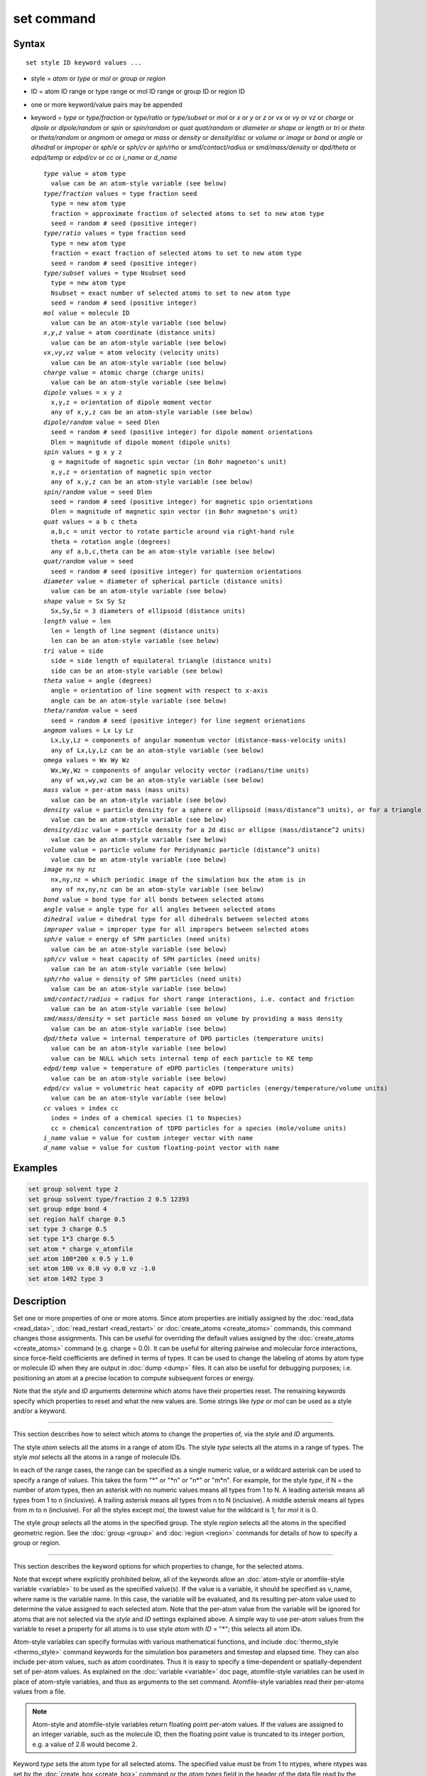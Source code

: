 .. index:: set

set command
===========

Syntax
""""""

.. parsed-literal::

   set style ID keyword values ...

* style = *atom* or *type* or *mol* or *group* or *region*
* ID = atom ID range or type range or mol ID range or group ID or region ID
* one or more keyword/value pairs may be appended
* keyword = *type* or *type/fraction* or *type/ratio* or *type/subset* or *mol*
  or *x* or *y* or *z* or *vx* or *vy* or *vz*
  or *charge* or *dipole* or *dipole/random* or *spin* or *spin/random*
  or *quat* *quat/random* or *diameter* or *shape* or *length* or *tri*
  or *theta* or *theta/random* or *angmom* or *omega* or *mass*
  or *density* or *density/disc* or *volume* or *image*
  or *bond* or *angle* or *dihedral* or *improper*
  or *sph/e* or *sph/cv* or *sph/rho* or *smd/contact/radius* or *smd/mass/density*
  or *dpd/theta* or *edpd/temp* or *edpd/cv* or *cc*
  or *i_name* or *d_name*

  .. parsed-literal::

       *type* value = atom type
         value can be an atom-style variable (see below)
       *type/fraction* values = type fraction seed
         type = new atom type
         fraction = approximate fraction of selected atoms to set to new atom type
         seed = random # seed (positive integer)
       *type/ratio* values = type fraction seed
         type = new atom type
         fraction = exact fraction of selected atoms to set to new atom type
         seed = random # seed (positive integer)
       *type/subset* values = type Nsubset seed
         type = new atom type
         Nsubset = exact number of selected atoms to set to new atom type
         seed = random # seed (positive integer)
       *mol* value = molecule ID
         value can be an atom-style variable (see below)
       *x*\ ,\ *y*\ ,\ *z* value = atom coordinate (distance units)
         value can be an atom-style variable (see below)
       *vx*\ ,\ *vy*\ ,\ *vz* value = atom velocity (velocity units)
         value can be an atom-style variable (see below)
       *charge* value = atomic charge (charge units)
         value can be an atom-style variable (see below)
       *dipole* values = x y z
         x,y,z = orientation of dipole moment vector
         any of x,y,z can be an atom-style variable (see below)
       *dipole/random* value = seed Dlen
         seed = random # seed (positive integer) for dipole moment orientations
         Dlen = magnitude of dipole moment (dipole units)
       *spin* values = g x y z
         g = magnitude of magnetic spin vector (in Bohr magneton's unit)
         x,y,z = orientation of magnetic spin vector
         any of x,y,z can be an atom-style variable (see below)
       *spin/random* value = seed Dlen
         seed = random # seed (positive integer) for magnetic spin orientations
         Dlen = magnitude of magnetic spin vector (in Bohr magneton's unit)
       *quat* values = a b c theta
         a,b,c = unit vector to rotate particle around via right-hand rule
         theta = rotation angle (degrees)
         any of a,b,c,theta can be an atom-style variable (see below)
       *quat/random* value = seed
         seed = random # seed (positive integer) for quaternion orientations
       *diameter* value = diameter of spherical particle (distance units)
         value can be an atom-style variable (see below)
       *shape* value = Sx Sy Sz
         Sx,Sy,Sz = 3 diameters of ellipsoid (distance units)
       *length* value = len
         len = length of line segment (distance units)
         len can be an atom-style variable (see below)
       *tri* value = side
         side = side length of equilateral triangle (distance units)
         side can be an atom-style variable (see below)
       *theta* value = angle (degrees)
         angle = orientation of line segment with respect to x-axis
         angle can be an atom-style variable (see below)
       *theta/random* value = seed
         seed = random # seed (positive integer) for line segment orienations
       *angmom* values = Lx Ly Lz
         Lx,Ly,Lz = components of angular momentum vector (distance-mass-velocity units)
         any of Lx,Ly,Lz can be an atom-style variable (see below)
       *omega* values = Wx Wy Wz
         Wx,Wy,Wz = components of angular velocity vector (radians/time units)
         any of wx,wy,wz can be an atom-style variable (see below)
       *mass* value = per-atom mass (mass units)
         value can be an atom-style variable (see below)
       *density* value = particle density for a sphere or ellipsoid (mass/distance\^3 units), or for a triangle (mass/distance\^2 units) or line (mass/distance units) particle
         value can be an atom-style variable (see below)
       *density/disc* value = particle density for a 2d disc or ellipse (mass/distance\^2 units)
         value can be an atom-style variable (see below)
       *volume* value = particle volume for Peridynamic particle (distance\^3 units)
         value can be an atom-style variable (see below)
       *image* nx ny nz
         nx,ny,nz = which periodic image of the simulation box the atom is in
         any of nx,ny,nz can be an atom-style variable (see below)
       *bond* value = bond type for all bonds between selected atoms
       *angle* value = angle type for all angles between selected atoms
       *dihedral* value = dihedral type for all dihedrals between selected atoms
       *improper* value = improper type for all impropers between selected atoms
       *sph/e* value = energy of SPH particles (need units)
         value can be an atom-style variable (see below)
       *sph/cv* value = heat capacity of SPH particles (need units)
         value can be an atom-style variable (see below)
       *sph/rho* value = density of SPH particles (need units)
         value can be an atom-style variable (see below)
       *smd/contact/radius* = radius for short range interactions, i.e. contact and friction
         value can be an atom-style variable (see below)
       *smd/mass/density* = set particle mass based on volume by providing a mass density
         value can be an atom-style variable (see below)
       *dpd/theta* value = internal temperature of DPD particles (temperature units)
         value can be an atom-style variable (see below)
         value can be NULL which sets internal temp of each particle to KE temp
       *edpd/temp* value = temperature of eDPD particles (temperature units)
         value can be an atom-style variable (see below)
       *edpd/cv* value = volumetric heat capacity of eDPD particles (energy/temperature/volume units)
         value can be an atom-style variable (see below)
       *cc* values = index cc
         index = index of a chemical species (1 to Nspecies)
         cc = chemical concentration of tDPD particles for a species (mole/volume units)
       *i_name* value = value for custom integer vector with name
       *d_name* value = value for custom floating-point vector with name

Examples
""""""""

.. code-block:: LAMMPS

   set group solvent type 2
   set group solvent type/fraction 2 0.5 12393
   set group edge bond 4
   set region half charge 0.5
   set type 3 charge 0.5
   set type 1*3 charge 0.5
   set atom * charge v_atomfile
   set atom 100*200 x 0.5 y 1.0
   set atom 100 vx 0.0 vy 0.0 vz -1.0
   set atom 1492 type 3

Description
"""""""""""

Set one or more properties of one or more atoms.  Since atom
properties are initially assigned by the :doc:`read_data <read_data>`,
:doc:`read_restart <read_restart>` or :doc:`create_atoms <create_atoms>`
commands, this command changes those assignments.  This can be useful
for overriding the default values assigned by the
:doc:`create_atoms <create_atoms>` command (e.g. charge = 0.0).  It can
be useful for altering pairwise and molecular force interactions,
since force-field coefficients are defined in terms of types.  It can
be used to change the labeling of atoms by atom type or molecule ID
when they are output in :doc:`dump <dump>` files.  It can also be useful
for debugging purposes; i.e. positioning an atom at a precise location
to compute subsequent forces or energy.

Note that the *style* and *ID* arguments determine which atoms have
their properties reset.  The remaining keywords specify which
properties to reset and what the new values are.  Some strings like
*type* or *mol* can be used as a style and/or a keyword.

----------

This section describes how to select which atoms to change
the properties of, via the *style* and *ID* arguments.

The style *atom* selects all the atoms in a range of atom IDs.  The
style *type* selects all the atoms in a range of types.  The style
*mol* selects all the atoms in a range of molecule IDs.

In each of the range cases, the range can be specified as a single
numeric value, or a wildcard asterisk can be used to specify a range
of values.  This takes the form "\*" or "\*n" or "n\*" or "m\*n".  For
example, for the style *type*\ , if N = the number of atom types, then
an asterisk with no numeric values means all types from 1 to N.  A
leading asterisk means all types from 1 to n (inclusive).  A trailing
asterisk means all types from n to N (inclusive).  A middle asterisk
means all types from m to n (inclusive).  For all the styles except
*mol*\ , the lowest value for the wildcard is 1; for *mol* it is 0.

The style *group* selects all the atoms in the specified group.  The
style *region* selects all the atoms in the specified geometric
region.  See the :doc:`group <group>` and :doc:`region <region>` commands
for details of how to specify a group or region.

----------

This section describes the keyword options for which properties to
change, for the selected atoms.

Note that except where explicitly prohibited below, all of the
keywords allow an :doc:`atom-style or atomfile-style variable
<variable>` to be used as the specified value(s).  If the value is a
variable, it should be specified as v_name, where name is the
variable name.  In this case, the variable will be evaluated, and its
resulting per-atom value used to determine the value assigned to each
selected atom.  Note that the per-atom value from the variable will be
ignored for atoms that are not selected via the *style* and *ID*
settings explained above.  A simple way to use per-atom values from
the variable to reset a property for all atoms is to use style *atom*
with *ID* = "\*"; this selects all atom IDs.

Atom-style variables can specify formulas with various mathematical
functions, and include :doc:`thermo_style <thermo_style>` command
keywords for the simulation box parameters and timestep and elapsed
time.  They can also include per-atom values, such as atom
coordinates.  Thus it is easy to specify a time-dependent or
spatially-dependent set of per-atom values.  As explained on the
:doc:`variable <variable>` doc page, atomfile-style variables can be
used in place of atom-style variables, and thus as arguments to the
set command.  Atomfile-style variables read their per-atoms values
from a file.

.. note::

   Atom-style and atomfile-style variables return floating point
   per-atom values.  If the values are assigned to an integer variable,
   such as the molecule ID, then the floating point value is truncated to
   its integer portion, e.g. a value of 2.6 would become 2.

Keyword *type* sets the atom type for all selected atoms.  The
specified value must be from 1 to ntypes, where ntypes was set by the
:doc:`create_box <create_box>` command or the *atom types* field in the
header of the data file read by the :doc:`read_data <read_data>`
command.

Keyword *type/fraction* sets the atom type for a fraction of the
selected atoms.  The actual number of atoms changed is not guaranteed
to be exactly the specified fraction (0 <= *fraction* <= 1), but
should be statistically close.  Random numbers are used in such a way
that a particular atom is changed or not changed, regardless of how
many processors are being used.  This keyword does not allow use of an
atom-style variable.

Keywords *type/ratio* and *type/subset* also set the atom type for a
fraction of the selected atoms.  The actual number of atoms changed
will be exactly the requested number.  For *type/ratio* the specified
fraction (0 <= *fraction* <= 1) determines the number.  For
*type/subset*, the specified *Nsubset* is the number.  An iterative
algorithm is used which insures the correct number of atoms are
selected, in a perfectly random fashion.  Which atoms are selected
will change with the number of processors used.  These keywords do not
allow use of an atom-style variable.

Keyword *mol* sets the molecule ID for all selected atoms.  The
:doc:`atom style <atom_style>` being used must support the use of
molecule IDs.

Keywords *x*\ , *y*\ , *z*\ , and *charge* set the coordinates or
charge of all selected atoms.  For *charge*\ , the :doc:`atom style
<atom_style>` being used must support the use of atomic
charge. Keywords *vx*\ , *vy*\ , and *vz* set the velocities of all
selected atoms.

Keyword *dipole* uses the specified x,y,z values as components of a
vector to set as the orientation of the dipole moment vectors of the
selected atoms.  The magnitude of the dipole moment is set by the
length of this orientation vector.

Keyword *dipole/random* randomizes the orientation of the dipole
moment vectors for the selected atoms and sets the magnitude of each
to the specified *Dlen* value.  For 2d systems, the z component of the
orientation is set to 0.0.  Random numbers are used in such a way that
the orientation of a particular atom is the same, regardless of how
many processors are being used.  This keyword does not allow use of an
atom-style variable.

Keyword *spin* uses the specified g value to set the magnitude of the
magnetic spin vectors, and the x,y,z values as components of a vector
to set as the orientation of the magnetic spin vectors of the selected
atoms.

Keyword *spin/random* randomizes the orientation of the magnetic spin
vectors for the selected atoms and sets the magnitude of each to the
specified *Dlen* value.

Keyword *quat* uses the specified values to create a quaternion
(4-vector) that represents the orientation of the selected atoms.  The
particles must define a quaternion for their orientation
(e.g. ellipsoids, triangles, body particles) as defined by the
:doc:`atom_style <atom_style>` command.  Note that particles defined by
:doc:`atom_style ellipsoid <atom_style>` have 3 shape parameters.  The 3
values must be non-zero for each particle set by this command.  They
are used to specify the aspect ratios of an ellipsoidal particle,
which is oriented by default with its x-axis along the simulation
box's x-axis, and similarly for y and z.  If this body is rotated (via
the right-hand rule) by an angle theta around a unit rotation vector
(a,b,c), then the quaternion that represents its new orientation is
given by (cos(theta/2), a\*sin(theta/2), b\*sin(theta/2),
c\*sin(theta/2)).  The theta and a,b,c values are the arguments to the
*quat* keyword.  LAMMPS normalizes the quaternion in case (a,b,c) was
not specified as a unit vector.  For 2d systems, the a,b,c values are
ignored, since a rotation vector of (0,0,1) is the only valid choice.

Keyword *quat/random* randomizes the orientation of the quaternion for
the selected atoms.  The particles must define a quaternion for their
orientation (e.g. ellipsoids, triangles, body particles) as defined by
the :doc:`atom_style <atom_style>` command.  Random numbers are used in
such a way that the orientation of a particular atom is the same,
regardless of how many processors are being used.  For 2d systems,
only orientations in the xy plane are generated.  As with keyword
*quat*\ , for ellipsoidal particles, the 3 shape values must be non-zero
for each particle set by this command.  This keyword does not allow
use of an atom-style variable.

Keyword *diameter* sets the size of the selected atoms.  The particles
must be finite-size spheres as defined by the :doc:`atom_style sphere
<atom_style>` command.  The diameter of a particle can be set to 0.0,
which means they will be treated as point particles.  Note that this
command does not adjust the particle mass, even if it was defined with
a density, e.g. via the :doc:`read_data <read_data>` command.

Keyword *shape* sets the size and shape of the selected atoms.  The
particles must be ellipsoids as defined by the :doc:`atom_style
ellipsoid <atom_style>` command.  The *Sx*\ , *Sy*\ , *Sz* settings
are the 3 diameters of the ellipsoid in each direction.  All 3 can be
set to the same value, which means the ellipsoid is effectively a
sphere.  They can also all be set to 0.0 which means the particle will
be treated as a point particle.  Note that this command does not
adjust the particle mass, even if it was defined with a density,
e.g. via the :doc:`read_data <read_data>` command.

Keyword *length* sets the length of selected atoms.  The particles
must be line segments as defined by the :doc:`atom_style line
<atom_style>` command.  If the specified value is non-zero the line
segment is (re)set to a length = the specified value, centered around
the particle position, with an orientation along the x-axis.  If the
specified value is 0.0, the particle will become a point particle.
Note that this command does not adjust the particle mass, even if it
was defined with a density, e.g. via the :doc:`read_data <read_data>`
command.

Keyword *tri* sets the size of selected atoms.  The particles must be
triangles as defined by the :doc:`atom_style tri <atom_style>` command.
If the specified value is non-zero the triangle is (re)set to be an
equilateral triangle in the xy plane with side length = the specified
value, with a centroid at the particle position, with its base
parallel to the x axis, and the y-axis running from the center of the
base to the top point of the triangle.  If the specified value is 0.0,
the particle will become a point particle.  Note that this command
does not adjust the particle mass, even if it was defined with a
density, e.g. via the :doc:`read_data <read_data>` command.

Keyword *theta* sets the orientation of selected atoms.  The particles
must be line segments as defined by the :doc:`atom_style line
<atom_style>` command.  The specified value is used to set the
orientation angle of the line segments with respect to the x axis.

Keyword *theta/random* randomizes the orientation of theta for the
selected atoms.  The particles must be line segments as defined by the
:doc:`atom_style line <atom_style>` command.  Random numbers are used in
such a way that the orientation of a particular atom is the same,
regardless of how many processors are being used.  This keyword does
not allow use of an atom-style variable.

Keyword *angmom* sets the angular momentum of selected atoms.  The
particles must be ellipsoids as defined by the :doc:`atom_style
ellipsoid <atom_style>` command or triangles as defined by the
:doc:`atom_style tri <atom_style>` command.  The angular momentum
vector of the particles is set to the 3 specified components.

Keyword *omega* sets the angular velocity of selected atoms.  The
particles must be spheres as defined by the :doc:`atom_style sphere
<atom_style>` command.  The angular velocity vector of the particles
is set to the 3 specified components.

Keyword *mass* sets the mass of all selected particles.  The particles
must have a per-atom mass attribute, as defined by the
:doc:`atom_style <atom_style>` command.  See the "mass" command for
how to set mass values on a per-type basis.

Keyword *density* or *density/disc* also sets the mass of all selected
particles, but in a different way.  The particles must have a per-atom
mass attribute, as defined by the :doc:`atom_style <atom_style>`
command.  If the atom has a radius attribute (see :doc:`atom_style
sphere <atom_style>`) and its radius is non-zero, its mass is set from
the density and particle volume for 3d systems (the input density is
assumed to be in mass/distance\^3 units).  For 2d, the default is for
LAMMPS to model particles with a radius attribute as spheres.
However, if the *density/disc* keyword is used, then they can be
modeled as 2d discs (circles).  Their mass is set from the density and
particle area (the input density is assumed to be in mass/distance\^2
units).

If the atom has a shape attribute (see :doc:`atom_style ellipsoid
<atom_style>`) and its 3 shape parameters are non-zero, then its mass
is set from the density and particle volume (the input density is
assumed to be in mass/distance\^3 units).  The *density/disc* keyword
has no effect; it does not (yet) treat 3d ellipsoids as 2d ellipses.

If the atom has a length attribute (see :doc:`atom_style line
<atom_style>`) and its length is non-zero, then its mass is set from
the density and line segment length (the input density is assumed to
be in mass/distance units).  If the atom has an area attribute (see
:doc:`atom_style tri <atom_style>`) and its area is non-zero, then its
mass is set from the density and triangle area (the input density is
assumed to be in mass/distance\^2 units).

If none of these cases are valid, then the mass is set to the density
value directly (the input density is assumed to be in mass units).

Keyword *volume* sets the volume of all selected particles.
Currently, only the :doc:`atom_style peri <atom_style>` command defines
particles with a volume attribute.  Note that this command does not
adjust the particle mass.

Keyword *image* sets which image of the simulation box the atom is
considered to be in.  An image of 0 means it is inside the box as
defined.  A value of 2 means add 2 box lengths to get the true value.
A value of -1 means subtract 1 box length to get the true value.
LAMMPS updates these flags as atoms cross periodic boundaries during
the simulation.  The flags can be output with atom snapshots via the
:doc:`dump <dump>` command.  If a value of NULL is specified for any
of nx,ny,nz, then the current image value for that dimension is
unchanged.  For non-periodic dimensions only a value of 0 can be
specified.  This command can be useful after a system has been
equilibrated and atoms have diffused one or more box lengths in
various directions.  This command can then reset the image values for
atoms so that they are effectively inside the simulation box, e.g if a
diffusion coefficient is about to be measured via the :doc:`compute
msd <compute_msd>` command.  Care should be taken not to reset the
image flags of two atoms in a bond to the same value if the bond
straddles a periodic boundary (rather they should be different by +/-
1).  This will not affect the dynamics of a simulation, but may mess
up analysis of the trajectories if a LAMMPS diagnostic or your own
analysis relies on the image flags to unwrap a molecule which
straddles the periodic box.

Keywords *bond*\ , *angle*\ , *dihedral*\ , and *improper*\ , set the bond
type (angle type, etc) of all bonds (angles, etc) of selected atoms to
the specified value from 1 to nbondtypes (nangletypes, etc).  All
atoms in a particular bond (angle, etc) must be selected atoms in
order for the change to be made.  The value of nbondtype (nangletypes,
etc) was set by the *bond types* (\ *angle types*\ , etc) field in the
header of the data file read by the :doc:`read_data <read_data>`
command.  These keywords do not allow use of an atom-style variable.

Keywords *sph/e*\ , *sph/cv*\ , and *sph/rho* set the energy, heat
capacity, and density of smoothed particle hydrodynamics (SPH)
particles.  See `this PDF guide <USER/sph/SPH_LAMMPS_userguide.pdf>`_
to using SPH in LAMMPS.

Keyword *smd/mass/density* sets the mass of all selected particles,
but it is only applicable to the Smooth Mach Dynamics package
USER-SMD.  It assumes that the particle volume has already been
correctly set and calculates particle mass from the provided mass
density value.

Keyword *smd/contact/radius* only applies to simulations with the
Smooth Mach Dynamics package USER-SMD.  Itsets an interaction radius
for computing short-range interactions, e.g. repulsive forces to
prevent different individual physical bodies from penetrating each
other. Note that the SPH smoothing kernel diameter used for computing
long range, nonlocal interactions, is set using the *diameter*
keyword.

Keyword *dpd/theta* sets the internal temperature of a DPD particle as
defined by the USER-DPD package.  If the specified value is a number
it must be >= 0.0.  If the specified value is NULL, then the kinetic
temperature Tkin of each particle is computed as 3/2 k Tkin = KE = 1/2
m v\^2 = 1/2 m (vx\*vx+vy\*vy+vz\*vz).  Each particle's internal
temperature is set to Tkin.  If the specified value is an atom-style
variable, then the variable is evaluated for each particle.  If a
value >= 0.0, the internal temperature is set to that value.  If it is
< 0.0, the computation of Tkin is performed and the internal
temperature is set to that value.

Keywords *edpd/temp* and *edpd/cv* set the temperature and volumetric
heat capacity of an eDPD particle as defined by the USER-MESODPD package.
Currently, only :doc:`atom_style edpd <atom_style>` defines particles
with these attributes. The values for the temperature and heat
capacity must be positive.

Keyword *cc* sets the chemical concentration of a tDPD particle for a
specified species as defined by the USER-MESODPD package. Currently, only
:doc:`atom_style tdpd <atom_style>` defines particles with this
attribute. An integer for "index" selects a chemical species (1 to
Nspecies) where Nspecies is set by the atom_style command. The value
for the chemical concentration must be >= 0.0.

Keywords *i_name* and *d_name* refer to custom integer and
floating-point properties that have been added to each atom via the
:doc:`fix property/atom <fix_property_atom>` command.  When that command
is used specific names are given to each attribute which are what is
specified as the "name" portion of *i_name* or *d_name*.

Restrictions
""""""""""""

You cannot set an atom attribute (e.g. *mol* or *q* or *volume*\ ) if
the :doc:`atom_style <atom_style>` does not have that attribute.

This command requires inter-processor communication to coordinate the
setting of bond types (angle types, etc).  This means that your system
must be ready to perform a simulation before using one of these
keywords (force fields set, atom mass set, etc).  This is not
necessary for other keywords.

Using the *region* style with the bond (angle, etc) keywords can give
unpredictable results if there are bonds (angles, etc) that straddle
periodic boundaries.  This is because the region may only extend up to
the boundary and partner atoms in the bond (angle, etc) may have
coordinates outside the simulation box if they are ghost atoms.

Related commands
""""""""""""""""

:doc:`create_box <create_box>`, :doc:`create_atoms <create_atoms>`,
:doc:`read_data <read_data>`

Default
"""""""

none
